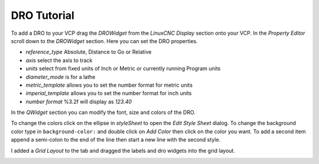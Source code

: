 ============
DRO Tutorial
============

To add a DRO to your VCP drag the `DROWidget` from the `LinuxCNC Display`
section onto your VCP. In the `Property Editor` scroll down to the `DROWidget`
section. Here you can set the DRO properties.

.. image:: images/dro-properties.png
   :align: center
   :scale: 80 %


* `reference_type` Absolute, Distance to Go or Relative
* `axis` select the axis to track
* `units` select from fixed units of Inch or Metric or currently running \
  Program units
* `diameter_mode` is for a lathe
* `metric_template` allows you to set the number format for metric units
* `imperial_template` allows you to set the number format for inch units
* `number format` %3.2f will display as `123.40`

In the `QWidget` section you can modify the font, size and colors of the DRO.

To change the colors click on the ellipse in `styleSheet` to open the 
`Edit Style Sheet` dialog. To change the background color type in 
``background-color:`` and double click on `Add Color` then click on the color
you want. To add a second item append a semi-colon to the end of the line then
start a new line with the second style.

.. image:: images/edit-style-sheet.png
   :align: center
   :scale: 100 %


I added a `Grid Layout` to the tab and dragged the labels and dro widgets into
the grid layout.

.. image:: images/vcp1run-07.png
   :align: center
   :scale: 80 %

